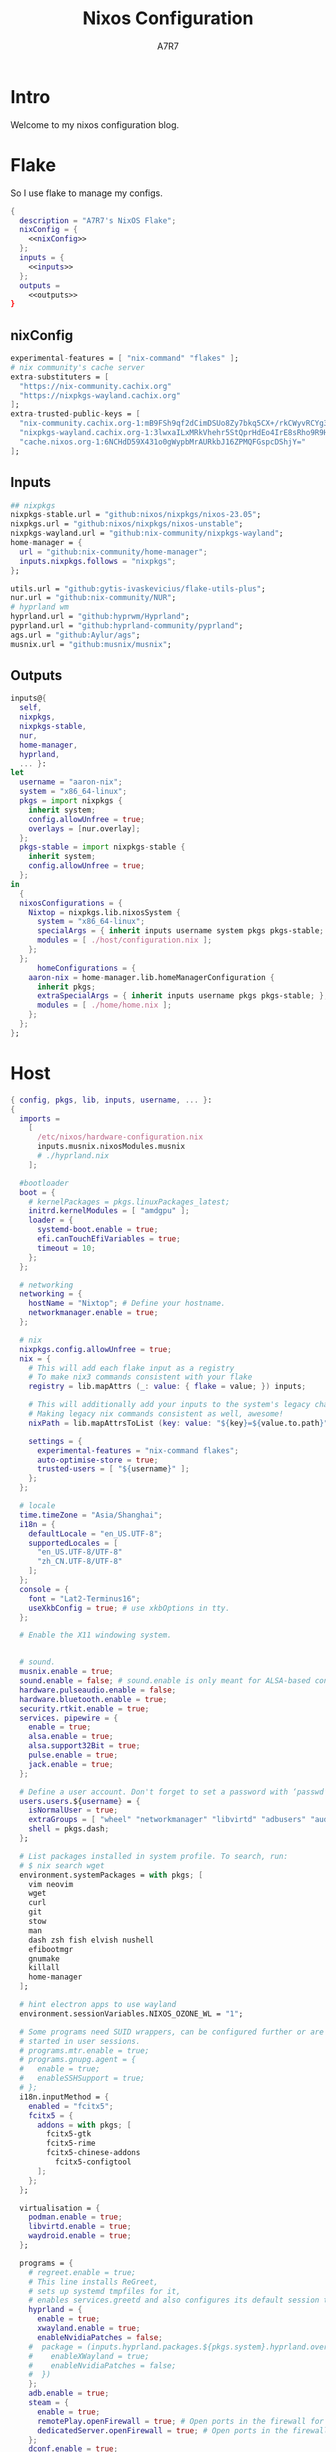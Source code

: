 :DOC-CONFIG:
#+PROPERTY: header-args:nix :comments noweb
#+STARTUP: fold
#+AUTO_TANGLE: t
#+HUGO_BUNDLE: nixos-configuration
#+EXPORT_FILE_NAME: index.en
#+HUGO_PUBLISHDATE: 2023-10-26
#+HUGO_FRONT_MATTER_KEY_REPLACE: author>authors
#+FILETAGS: :NixOS:Org-mode:
:END:

#+TITLE: Nixos Configuration
#+AUTHOR: A7R7

* Intro
Welcome to my nixos configuration blog. 
* Flake

So I use flake to manage my configs.
#+begin_src nix :tangle flake.nix :noweb yes
  {
    description = "A7R7's NixOS Flake";
    nixConfig = {
      <<nixConfig>>
    };
    inputs = {
      <<inputs>>
    };
    outputs = 
      <<outputs>>
  }
#+end_src
** nixConfig
#+begin_src nix :noweb-ref nixConfig
    experimental-features = [ "nix-command" "flakes" ];
    # nix community's cache server
    extra-substituters = [
      "https://nix-community.cachix.org"
      "https://nixpkgs-wayland.cachix.org"
    ];
    extra-trusted-public-keys = [
      "nix-community.cachix.org-1:mB9FSh9qf2dCimDSUo8Zy7bkq5CX+/rkCWyvRCYg3Fs="
      "nixpkgs-wayland.cachix.org-1:3lwxaILxMRkVhehr5StQprHdEo4IrE8sRho9R9HOLYA="
      "cache.nixos.org-1:6NCHdD59X431o0gWypbMrAURkbJ16ZPMQFGspcDShjY="
    ];

#+end_src
** Inputs
#+begin_src nix :noweb-ref inputs
    ## nixpkgs
    nixpkgs-stable.url = "github:nixos/nixpkgs/nixos-23.05";
    nixpkgs.url = "github:nixos/nixpkgs/nixos-unstable";
    nixpkgs-wayland.url = "github:nix-community/nixpkgs-wayland";
    home-manager = {
      url = "github:nix-community/home-manager";
      inputs.nixpkgs.follows = "nixpkgs";
    };

    utils.url = "github:gytis-ivaskevicius/flake-utils-plus";
    nur.url = "github:nix-community/NUR";
    # hyprland wm
    hyprland.url = "github:hyprwm/Hyprland";
    pyprland.url = "github:hyprland-community/pyprland";
    ags.url = "github:Aylur/ags";
    musnix.url = "github:musnix/musnix";    
#+end_src
** Outputs
#+begin_src nix :noweb-ref outputs
  inputs@{
    self,
    nixpkgs,
    nixpkgs-stable,
    nur,
    home-manager,
    hyprland,
    ... }: 
  let 
    username = "aaron-nix";
    system = "x86_64-linux";
    pkgs = import nixpkgs {
      inherit system;
      config.allowUnfree = true;
      overlays = [nur.overlay];
    };
    pkgs-stable = import nixpkgs-stable {
      inherit system;
      config.allowUnfree = true;
    };
  in
    {
    nixosConfigurations = {
      Nixtop = nixpkgs.lib.nixosSystem {
        system = "x86_64-linux";
        specialArgs = { inherit inputs username system pkgs pkgs-stable; };
        modules = [ ./host/configuration.nix ];
      };
    };
		homeConfigurations = {
      aaron-nix = home-manager.lib.homeManagerConfiguration {
        inherit pkgs;
        extraSpecialArgs = { inherit inputs username pkgs pkgs-stable; };
        modules = [ ./home/home.nix ];
      };
    };
  };

#+end_src
* Host
#+begin_src nix :tangle host/configuration.nix
  { config, pkgs, lib, inputs, username, ... }:
  {
    imports =
      [
        /etc/nixos/hardware-configuration.nix
        inputs.musnix.nixosModules.musnix
        # ./hyprland.nix
      ];
    
    #bootloader
    boot = {
      # kernelPackages = pkgs.linuxPackages_latest;
      initrd.kernelModules = [ "amdgpu" ];
      loader = {
        systemd-boot.enable = true;
        efi.canTouchEfiVariables = true;
        timeout = 10;
      };
    };
    
    # networking
    networking = {
      hostName = "Nixtop"; # Define your hostname.
      networkmanager.enable = true;
    };
    
    # nix
    nixpkgs.config.allowUnfree = true;
    nix = {
      # This will add each flake input as a registry
      # To make nix3 commands consistent with your flake
      registry = lib.mapAttrs (_: value: { flake = value; }) inputs;

      # This will additionally add your inputs to the system's legacy channels
      # Making legacy nix commands consistent as well, awesome!
      nixPath = lib.mapAttrsToList (key: value: "${key}=${value.to.path}") config.nix.registry;

      settings = {
        experimental-features = "nix-command flakes";
        auto-optimise-store = true;
        trusted-users = [ "${username}" ];
      };
    };

    # locale
    time.timeZone = "Asia/Shanghai";
    i18n = {
      defaultLocale = "en_US.UTF-8";
      supportedLocales = [
        "en_US.UTF-8/UTF-8"
        "zh_CN.UTF-8/UTF-8"
      ];
    };
    console = {
      font = "Lat2-Terminus16";
      useXkbConfig = true; # use xkbOptions in tty.
    };

    # Enable the X11 windowing system.


    # sound.
    musnix.enable = true;
    sound.enable = false; # sound.enable is only meant for ALSA-based configurations
    hardware.pulseaudio.enable = false;
    hardware.bluetooth.enable = true;
    security.rtkit.enable = true;
    services. pipewire = {
      enable = true;
      alsa.enable = true;
      alsa.support32Bit = true;
      pulse.enable = true;
      jack.enable = true;
    };

    # Define a user account. Don't forget to set a password with ‘passwd’.
    users.users.${username} = {
      isNormalUser = true;
      extraGroups = [ "wheel" "networkmanager" "libvirtd" "adbusers" "audio"];
      shell = pkgs.dash;
    };

    # List packages installed in system profile. To search, run:
    # $ nix search wget
    environment.systemPackages = with pkgs; [
      vim neovim
      wget
      curl
      git
      stow
      man
      dash zsh fish elvish nushell
      efibootmgr
      gnumake
      killall
      home-manager
    ];
    
    # hint electron apps to use wayland
    environment.sessionVariables.NIXOS_OZONE_WL = "1";

    # Some programs need SUID wrappers, can be configured further or are
    # started in user sessions.
    # programs.mtr.enable = true;
    # programs.gnupg.agent = {
    #   enable = true;
    #   enableSSHSupport = true;
    # };
    i18n.inputMethod = {
      enabled = "fcitx5";
      fcitx5 = {
        addons = with pkgs; [
          fcitx5-gtk
          fcitx5-rime
          fcitx5-chinese-addons
        	fcitx5-configtool
        ];
      };
    };

    virtualisation = {
      podman.enable = true;
      libvirtd.enable = true;
      waydroid.enable = true;
    };

    programs = {
      # regreet.enable = true; 
      # This line installs ReGreet, 
      # sets up systemd tmpfiles for it, 
      # enables services.greetd and also configures its default session to start ReGreet using cage.
      hyprland = {
        enable = true;
        xwayland.enable = true;
        enableNvidiaPatches = false;
      #  package = (inputs.hyprland.packages.${pkgs.system}.hyprland.override {
      #    enableXWayland = true;
      #    enableNvidiaPatches = false;
      #  })
      };
      adb.enable = true;
      steam = {
        enable = true;
        remotePlay.openFirewall = true; # Open ports in the firewall for Steam Remote Play
        dedicatedServer.openFirewall = true; # Open ports in the firewall for Source Dedicated Server
      };
      dconf.enable = true;
    };

    xdg.portal = {
     enable = true;
     wlr.enable = true;
     extraPortals = [ pkgs.xdg-desktop-portal-gtk ];
    };

    fonts.packages = with pkgs; [
      noto-fonts
      noto-fonts-cjk
      noto-fonts-emoji
      liberation_ttf
      roboto
      nerdfonts
      sarasa-gothic 
    ];
  # services
    services = {
      printing.enable = true;
      flatpak.enable = true;
      openssh.enable = true;
      # asusd.enable = true; # for ASUS ROG laptops
      xserver = {
        enable = true;
        excludePackages = [ pkgs.xterm ];
        layout = "us";
        xkbOptions = "caps:escape";
        displayManager.gdm.enable = true;
        # desktopManager.gnome.enable = true;
      };

      gvfs.enable = true;
      devmon.enable = true;
      udisks2.enable = true;
      upower.enable = true;
      accounts-daemon.enable = true;
      gnome = {
        evolution-data-server.enable = true;
        glib-networking.enable = true;
        gnome-keyring.enable = true;
        gnome-online-accounts.enable = true;
      };
    };

    system.stateVersion = "23.05";
     
  }

#+end_src
* Home
** Home-manager config
#+begin_src nix :tangle home/home.nix :comments noweb
  { config, pkgs, pkgs-stable, inputs, ... }:

  {
    imports = [
      ./packages.nix
    ];

    home = {
      username = "aaron-nix";
      homeDirectory = "/home/aaron-nix";
      stateVersion = "23.05";
    };
    home.packages = with pkgs; [
    	nur.repos.linyinfeng.matrix-qq
    	nur.repos.linyinfeng.matrix-wechat
    ];

    programs.home-manager.enable = true;

    nixpkgs = {
      config = {
        # Disable if you don't want unfree packages
        allowUnfree = true;
        # Workaround for https://github.com/nix-community/home-manager/issues/2942
        allowUnfreePredicate = (_: true);
      };
    };

    xresources.properties = {
      "Xcursor.size" = 16;
      "Xft.dpi" = 172;
    };

    programs.git = {
      enable = true;
      userName = "a7r7";
      userEmail = "Aaron__Lee_@outlook.com";
    };
    
  #  wayland.windowManager.hyprland = {
  #    enable = true;
  #    xwayland.enable = true;
  #    extraConfig = ''
  #      source=~/.config/hypr/main.conf
  #    '';
  #    #package = (inputs.hyprland.packages.${pkgs.system}.hyprland.override {
  #    #  enableXWayland = true;
  #    #  enableNvidiaPatches = false;
  #    #});
  #  };
  }
#+end_src
** Packages
:PROPERTIES:
:header-args:nix: :tangle home/packages.nix
:END:
#+begin_src nix :noweb yes
  { inputs, pkgs, pkgs-stable, nur, ... }:
  {
    home.packages = (with pkgs; [
      <<development>>
      <<cmdline>>  
      <<multimedia>>   
      <<network>>
      <<gaming>>
      <<desktop>>
      <<system-tools>>     
    ]);
  }

#+end_src
*** Development
:PROPERTIES:
:header-args:nix: :noweb-ref development
:END:
**** Text-editor
#+begin_src nix
      neovide
      emacs29-pgtk
      marktext
      vscode
      libreoffice
#+end_src

**** Languages

#+begin_src nix
      gcc
      ccache
      cmake
      (python311.withPackages(ps: with ps; [ 
        # required by lsp-bridge
        epc orjson sexpdata six paramiko rapidfuzz 
        pynput inflect pyqt6 pyqt6-sip
        python-pam
        numpy toolz 
      ]))
      octave
      nodejs
      go
      bun
      sassc
      typescript
      meson
      ninja
      # eslint
      maven
      pkg-config
      rnix-lsp # WIP Language Server for Nix
      texlive.combined.scheme-full

#+end_src
**** Database
#+begin_src nix
      sqlite
      dbeaver
#+end_src
*** Cmdline
:PROPERTIES:
:header-args:nix: :noweb-ref cmdline
:END:

**** Emulator
#+begin_src nix
      kitty
      alacritty
      wezterm
#+end_src
**** Tools
#+begin_src nix
      carapace
      starship

      thefuck
      bat
      eza
      ranger nnn
      fd
      ripgrep
      fzf
      socat
      jq
      yq-go
      acpi
      inotify-tools
      ffmpeg
      libnotify
      zoxide
      autoconf
      tree
      ghostscript
      
      hugo
#+end_src
**** Toys
#+begin_src nix 
      pipes-rs
      tty-clock
      cava
      cmatrix
      fastfetch
#+end_src
*** Multimedia
:PROPERTIES:
:header-args:nix: :noweb-ref multimedia
:END:
**** Audio-production
#+begin_src nix
      # daw
      ardour
      # synthesizer-plugin
      zyn-fusion
      surge
      geonkick
      distrho
      # sampler
      avldrums-lv2
      drumkv1
      drumgizmo
      # effect processor
      calf
      lsp-plugins
#+end_src
**** Music Player
#+begin_src nix
      tauon
#+end_src
**** Image Editors
#+begin_src nix
      gimp-with-plugins
      inkscape
      imagemagick    # editing and manipulating digital images
#+end_src

**** Videos
#+begin_src nix
      (wrapOBS {
        plugins = with pkgs.obs-studio-plugins; [
          wlrobs
          obs-backgroundremoval
          obs-pipewire-audio-capture
        ];
      })
#+end_src
**** PDF
#+begin_src nix
      zathura
#+end_src
*** Network
:PROPERTIES:
:header-args:nix: :noweb-ref network
:END:

**** Browser
#+begin_src nix
      firefox
      chromium
      (vivaldi.override {
        proprietaryCodecs = true;
        enableWidevine = true;
        commandLineArgs = "--enable-wayland-ime";
      })
#+end_src
**** Message
#+begin_src nix
  qq
  discord
  telegram-desktop
#+end_src
**** VPN
#+begin_src nix
      clash-verge
#+end_src
*** Gaming
:PROPERTIES:
:header-args:nix: :noweb-ref gaming
:END:
#+begin_src nix
      prismlauncher
      glfw-wayland-minecraft
      zulu21
      steam-tui
      steamcmd
      steam
      gamescope
#+end_src
*** Desktop
:PROPERTIES:
:header-args:nix: :noweb-ref desktop
:END:
#+begin_src nix
      hyprpaper      # wallpaper utility
      swww           # dynamic wallpaper
      gnome.adwaita-icon-theme

      hyprkeys       # keybind retrieval utility
      hyprnome       # gnome like workspace switch

      hyprshade      # screen color filters
      wl-gammactl    # set contrast, brightness and gamma on wl

      hyprpicker     # wlroots color picker
      wayshot        # screenshots tool
      grimblast      # screenshots tool
      wf-recorder    # screen recording tool
      swappy         # Wayland native snapshot editing tool

      wl-clipboard   # wayland clipboard

      wlogout        # logout gui
      rofi-wayland-unwrapped # app launcher
      pavucontrol    # sound control
      brightnessctl  # brightness control

      eww-wayland    # bar

      # bar and shell in gjs
      inputs.ags.packages.${system}.default 

      # hyprland plugin set in python
      inputs.pyprland.packages.${system}.default
#+end_src
*** System-tools
:PROPERTIES:
:header-args:nix: :noweb-ref system-tools
:END:

#+begin_src nix
      gnome.nautilus # gnome's file manager
      gparted        # disk partition manager
      fsearch        # search files in disk
#+end_src
